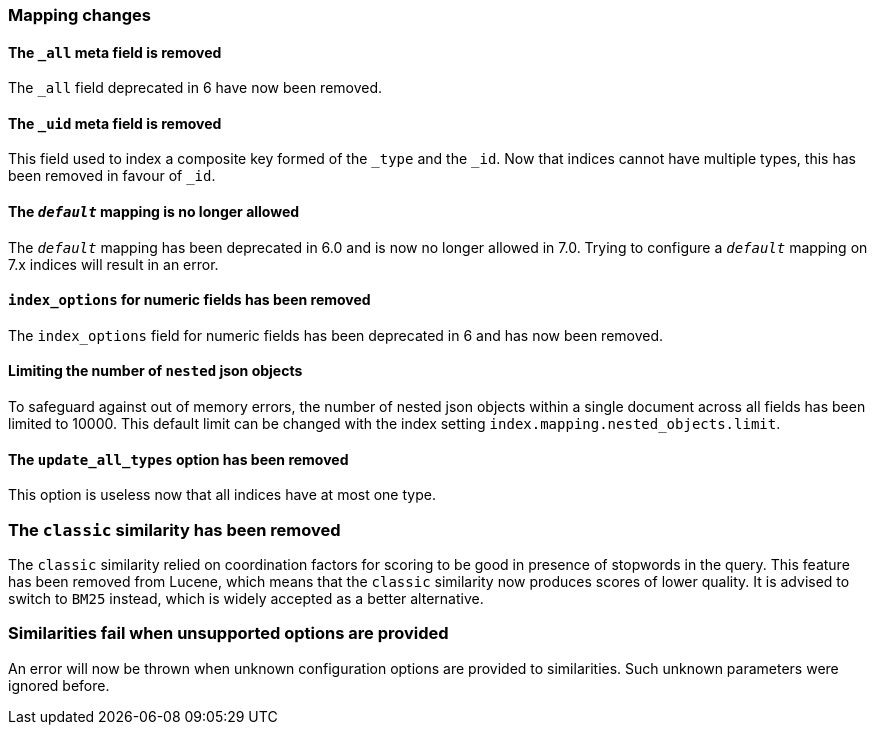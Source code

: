 [[breaking_70_mappings_changes]]
=== Mapping changes

==== The `_all` meta field is removed

The `_all` field deprecated in 6 have now been removed.

==== The `_uid` meta field is removed

This field used to index a composite key formed of the `_type` and the `_id`.
Now that indices cannot have multiple types, this has been removed in favour
of `_id`.

==== The `_default_` mapping is no longer allowed

The `_default_` mapping has been deprecated in 6.0 and is now no longer allowed
in 7.0. Trying to configure a `_default_` mapping on 7.x indices will result in
an error.

==== `index_options` for numeric fields has been removed

The `index_options` field for numeric  fields has been deprecated in 6 and has now been removed.

==== Limiting the number of `nested` json objects

To safeguard against out of memory errors, the number of nested json objects within a single
document across all fields has been limited to 10000. This default limit can be changed with
the index setting `index.mapping.nested_objects.limit`.

==== The `update_all_types` option has been removed

This option is useless now that all indices have at most one type.

=== The `classic` similarity has been removed

The `classic` similarity relied on coordination factors for scoring to be good
in presence of stopwords in the query. This feature has been removed from
Lucene, which means that the `classic` similarity now produces scores of lower
quality. It is advised to switch to `BM25` instead, which is widely accepted
as a better alternative.

=== Similarities fail when unsupported options are provided

An error will now be thrown when unknown configuration options are provided
to similarities. Such unknown parameters were ignored before.
